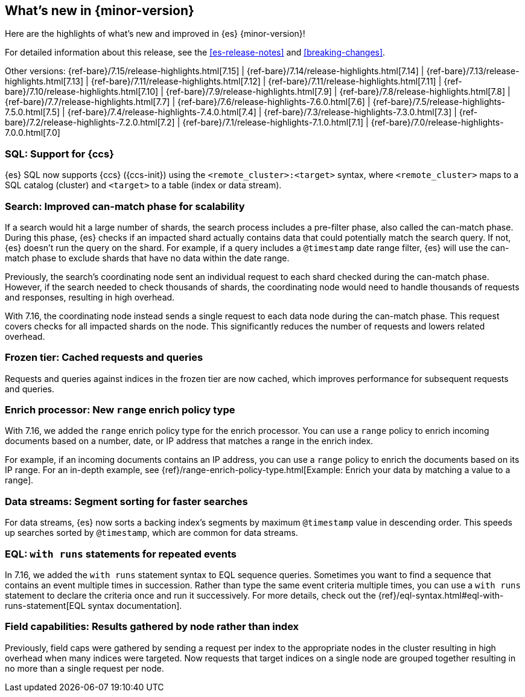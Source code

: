 [[release-highlights]]
== What's new in {minor-version}

Here are the highlights of what's new and improved in {es} {minor-version}!

For detailed information about this release, see the <<es-release-notes>> and
<<breaking-changes>>.

// Add previous release to the list
Other versions:
{ref-bare}/7.15/release-highlights.html[7.15]
| {ref-bare}/7.14/release-highlights.html[7.14]
| {ref-bare}/7.13/release-highlights.html[7.13]
| {ref-bare}/7.11/release-highlights.html[7.12]
| {ref-bare}/7.11/release-highlights.html[7.11]
| {ref-bare}/7.10/release-highlights.html[7.10]
| {ref-bare}/7.9/release-highlights.html[7.9]
| {ref-bare}/7.8/release-highlights.html[7.8]
| {ref-bare}/7.7/release-highlights.html[7.7]
| {ref-bare}/7.6/release-highlights-7.6.0.html[7.6]
| {ref-bare}/7.5/release-highlights-7.5.0.html[7.5]
| {ref-bare}/7.4/release-highlights-7.4.0.html[7.4]
| {ref-bare}/7.3/release-highlights-7.3.0.html[7.3]
| {ref-bare}/7.2/release-highlights-7.2.0.html[7.2]
| {ref-bare}/7.1/release-highlights-7.1.0.html[7.1]
| {ref-bare}/7.0/release-highlights-7.0.0.html[7.0]

// Use the notable-highlights tag to mark entries that
// should be featured in the Stack Installation and Upgrade Guide:

// tag::notable-highlights[]
[discrete]

=== SQL: Support for {ccs}

{es} SQL now supports {ccs} ({ccs-init}) using the `<remote_cluster>:<target>`
syntax, where `<remote_cluster>` maps to a SQL catalog (cluster) and `<target>`
to a table (index or data stream).

=== Search: Improved can-match phase for scalability

If a search would hit a large number of shards, the search process includes a
pre-filter phase, also called the can-match phase. During this phase, {es}
checks if an impacted shard actually contains data that could potentially match
the search query. If not, {es} doesn't run the query on the shard. For example,
if a query includes a `@timestamp` date range filter, {es} will use the
can-match phase to exclude shards that have no data within the date range.

Previously, the search's coordinating node sent an individual request to each
shard checked during the can-match phase. However, if the search needed to check
thousands of shards, the coordinating node would need to handle thousands of
requests and responses, resulting in high overhead.

With 7.16, the coordinating node instead sends a single request to each data
node during the can-match phase. This request covers checks for all impacted
shards on the node. This significantly reduces the number of requests and lowers
related overhead.

=== Frozen tier: Cached requests and queries

Requests and queries against indices in the frozen tier are now cached,
which improves performance for subsequent requests and queries.

=== Enrich processor: New `range` enrich policy type

With 7.16, we added the `range` enrich policy type for the enrich processor.
You can use a `range` policy to enrich incoming documents based on a number,
date, or IP address that matches a range in the enrich index.

For example, if an incoming documents contains an IP address, you can use a
`range` policy to enrich the documents based on its IP range. For an in-depth
example, see {ref}/range-enrich-policy-type.html[Example: Enrich your data by
matching a value to a range].

=== Data streams: Segment sorting for faster searches

For data streams, {es} now sorts a backing index's segments by maximum
`@timestamp` value in descending order. This speeds up searches sorted by
`@timestamp`, which are common for data streams.

=== EQL: `with runs` statements for repeated events

In 7.16, we added the `with runs` statement syntax to EQL sequence queries.
Sometimes you want to find a sequence that contains an event multiple times in
succession. Rather than type the same event criteria multiple times, you can use
a `with runs` statement to declare the criteria once and run it successively.
For more details, check out the
{ref}/eql-syntax.html#eql-with-runs-statement[EQL syntax documentation].


=== Field capabilities: Results gathered by node rather than index

Previously, field caps were gathered by sending a request per index to the
appropriate nodes in the cluster resulting in high overhead when many indices
were targeted. Now requests that target indices on a single node are grouped
together resulting in no more than a single request per node.

// end::notable-highlights[]
